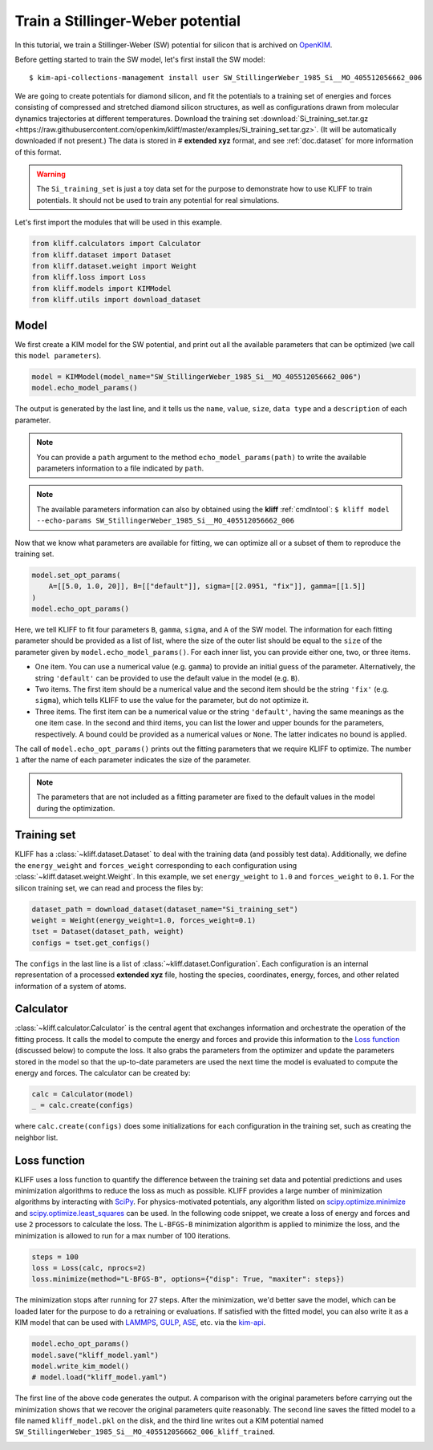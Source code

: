 
.. DO NOT EDIT.
.. THIS FILE WAS AUTOMATICALLY GENERATED BY SPHINX-GALLERY.
.. TO MAKE CHANGES, EDIT THE SOURCE PYTHON FILE:
.. "auto_examples/example_kim_SW_Si.py"
.. LINE NUMBERS ARE GIVEN BELOW.

.. only:: html

    .. note::
        :class: sphx-glr-download-link-note

        Click :ref:`here <sphx_glr_download_auto_examples_example_kim_SW_Si.py>`
        to download the full example code

.. rst-class:: sphx-glr-example-title

.. _sphx_glr_auto_examples_example_kim_SW_Si.py:


.. _tut_kim_sw:

Train a Stillinger-Weber potential
==================================

In this tutorial, we train a Stillinger-Weber (SW) potential for silicon that is archived
on OpenKIM_.

.. GENERATED FROM PYTHON SOURCE LINES 13-37

Before getting started to train the SW model, let's first install the SW model::

   $ kim-api-collections-management install user SW_StillingerWeber_1985_Si__MO_405512056662_006

.. seealso::
   This installs the model and its driver into the ``User Collection``. See
   :ref:`install_model` for more information about installing KIM models.

We are going to create potentials for diamond silicon, and fit the potentials to a
training set of energies and forces consisting of compressed and stretched diamond
silicon structures, as well as configurations drawn from molecular dynamics trajectories
at different temperatures.
Download the training set :download:`Si_training_set.tar.gz
<https://raw.githubusercontent.com/openkim/kliff/master/examples/Si_training_set.tar.gz>`.
(It will be automatically downloaded if not present.)
The data is stored in # **extended xyz** format, and see :ref:`doc.dataset` for more
information of this format.

.. warning::
   The ``Si_training_set`` is just a toy data set for the purpose to demonstrate how to
   use KLIFF to train potentials. It should not be used to train any potential for real
   simulations.

Let's first import the modules that will be used in this example.

.. GENERATED FROM PYTHON SOURCE LINES 37-45

.. code-block:: default


    from kliff.calculators import Calculator
    from kliff.dataset import Dataset
    from kliff.dataset.weight import Weight
    from kliff.loss import Loss
    from kliff.models import KIMModel
    from kliff.utils import download_dataset








.. GENERATED FROM PYTHON SOURCE LINES 46-51

Model
-----

We first create a KIM model for the SW potential, and print out all the available
parameters that can be optimized (we call this ``model parameters``).

.. GENERATED FROM PYTHON SOURCE LINES 51-56

.. code-block:: default


    model = KIMModel(model_name="SW_StillingerWeber_1985_Si__MO_405512056662_006")
    model.echo_model_params()






.. rst-class:: sphx-glr-script-out

 Out:

 .. code-block:: none

    #================================================================================
    # Available parameters to optimize.
    # Parameters in `original` space.
    # Model: SW_StillingerWeber_1985_Si__MO_405512056662_006
    #================================================================================

    name: A
    value: [15.28484792]
    size: 1

    name: B
    value: [0.60222456]
    size: 1

    name: p
    value: [4.]
    size: 1

    name: q
    value: [0.]
    size: 1

    name: sigma
    value: [2.0951]
    size: 1

    name: gamma
    value: [2.51412]
    size: 1

    name: cutoff
    value: [3.77118]
    size: 1

    name: lambda
    value: [45.5322]
    size: 1

    name: costheta0
    value: [-0.33333333]
    size: 1



    '#================================================================================\n# Available parameters to optimize.\n# Parameters in `original` space.\n# Model: SW_StillingerWeber_1985_Si__MO_405512056662_006\n#================================================================================\n\nname: A\nvalue: [15.28484792]\nsize: 1\n\nname: B\nvalue: [0.60222456]\nsize: 1\n\nname: p\nvalue: [4.]\nsize: 1\n\nname: q\nvalue: [0.]\nsize: 1\n\nname: sigma\nvalue: [2.0951]\nsize: 1\n\nname: gamma\nvalue: [2.51412]\nsize: 1\n\nname: cutoff\nvalue: [3.77118]\nsize: 1\n\nname: lambda\nvalue: [45.5322]\nsize: 1\n\nname: costheta0\nvalue: [-0.33333333]\nsize: 1\n\n'



.. GENERATED FROM PYTHON SOURCE LINES 57-71

The output is generated by the last line, and it tells us the ``name``, ``value``,
``size``, ``data type`` and a ``description`` of each parameter.

.. note::
   You can provide a ``path`` argument to the method ``echo_model_params(path)`` to
   write the available parameters information to a file indicated by ``path``.

.. note::
   The available parameters information can also by obtained using the **kliff**
   :ref:`cmdlntool`:
   ``$ kliff model --echo-params SW_StillingerWeber_1985_Si__MO_405512056662_006``

Now that we know what parameters are available for fitting, we can optimize all or a
subset of them to reproduce the training set.

.. GENERATED FROM PYTHON SOURCE LINES 71-78

.. code-block:: default


    model.set_opt_params(
        A=[[5.0, 1.0, 20]], B=[["default"]], sigma=[[2.0951, "fix"]], gamma=[[1.5]]
    )
    model.echo_opt_params()






.. rst-class:: sphx-glr-script-out

 Out:

 .. code-block:: none

    #================================================================================
    # Model parameters that are optimized.
    # Note that the parameters are in the transformed space if 
    # `params_transform` is provided when instantiating the model.
    #================================================================================

    A 1
      5.0000000000000000e+00   1.0000000000000000e+00   2.0000000000000000e+01 

    B 1
      6.0222455840000000e-01 

    sigma 1
      2.0951000000000000e+00 fix 

    gamma 1
      1.5000000000000000e+00 



    '#================================================================================\n# Model parameters that are optimized.\n# Note that the parameters are in the transformed space if \n# `params_transform` is provided when instantiating the model.\n#================================================================================\n\nA 1\n  5.0000000000000000e+00   1.0000000000000000e+00   2.0000000000000000e+01 \n\nB 1\n  6.0222455840000000e-01 \n\nsigma 1\n  2.0951000000000000e+00 fix \n\ngamma 1\n  1.5000000000000000e+00 \n\n'



.. GENERATED FROM PYTHON SOURCE LINES 79-115

Here, we tell KLIFF to fit four parameters ``B``, ``gamma``, ``sigma``, and ``A`` of the
SW model. The information for each fitting parameter should be provided as a list of
list, where the size of the outer list should be equal to the ``size`` of the parameter
given by ``model.echo_model_params()``. For each inner list, you can provide either one,
two, or three items.

- One item. You can use a numerical value (e.g. ``gamma``) to provide an initial guess
  of the parameter. Alternatively, the string ``'default'`` can be provided to use the
  default value in the model (e.g. ``B``).

- Two items. The first item should be a numerical value and the second item should be
  the string ``'fix'`` (e.g. ``sigma``), which tells KLIFF to use the value for the
  parameter, but do not optimize it.

- Three items. The first item can be a numerical value or the string ``'default'``,
  having the same meanings as the one item case. In the second and third items, you can
  list the lower and upper bounds for the parameters, respectively. A bound could be
  provided as a numerical values or ``None``. The latter indicates no bound is applied.

The call of ``model.echo_opt_params()`` prints out the fitting parameters that we
require KLIFF to optimize. The number ``1`` after the name of each parameter indicates
the size of the parameter.

.. note::
   The parameters that are not included as a fitting parameter are fixed to the default
   values in the model during the optimization.


Training set
------------

KLIFF has a :class:`~kliff.dataset.Dataset` to deal with the training data (and possibly
test data). Additionally, we define the ``energy_weight`` and ``forces_weight``
corresponding to each configuration using :class:`~kliff.dataset.weight.Weight`. In
this example, we set ``energy_weight`` to ``1.0`` and ``forces_weight`` to ``0.1``.
For the silicon training set, we can read and process the files by:

.. GENERATED FROM PYTHON SOURCE LINES 115-122

.. code-block:: default


    dataset_path = download_dataset(dataset_name="Si_training_set")
    weight = Weight(energy_weight=1.0, forces_weight=0.1)
    tset = Dataset(dataset_path, weight)
    configs = tset.get_configs()






.. rst-class:: sphx-glr-script-out

 Out:

 .. code-block:: none

    2022-04-28 11:03:34.898 | INFO     | kliff.dataset.dataset:_read:397 - 1000 configurations read from /Users/mjwen/Applications/kliff/examples/Si_training_set




.. GENERATED FROM PYTHON SOURCE LINES 123-139

The ``configs`` in the last line is a list of :class:`~kliff.dataset.Configuration`.
Each configuration is an internal representation of a processed **extended xyz** file,
hosting the species, coordinates, energy, forces, and other related information of a
system of atoms.


Calculator
----------

:class:`~kliff.calculator.Calculator` is the central agent that exchanges information
and orchestrate the operation of the fitting process. It calls the model to compute the
energy and forces and provide this information to the `Loss function`_ (discussed below)
to compute the loss. It also grabs the parameters from the optimizer and update the
parameters stored in the model so that the up-to-date parameters are used the next time
the model is evaluated to compute the energy and forces. The calculator can be created
by:

.. GENERATED FROM PYTHON SOURCE LINES 139-144

.. code-block:: default


    calc = Calculator(model)
    _ = calc.create(configs)






.. rst-class:: sphx-glr-script-out

 Out:

 .. code-block:: none

    2022-04-28 11:03:38.460 | INFO     | kliff.calculators.calculator:create:107 - Create calculator for 1000 configurations.




.. GENERATED FROM PYTHON SOURCE LINES 145-160

where ``calc.create(configs)`` does some initializations for each
configuration in the training set, such as creating the neighbor list.


Loss function
-------------

KLIFF uses a loss function to quantify the difference between the training set data and
potential predictions and uses minimization algorithms to reduce the loss as much as
possible. KLIFF provides a large number of minimization algorithms by interacting with
SciPy_. For physics-motivated potentials, any algorithm listed on
`scipy.optimize.minimize`_ and `scipy.optimize.least_squares`_ can be used. In the
following code snippet, we create a loss of energy and forces and use ``2`` processors
to calculate the loss. The ``L-BFGS-B`` minimization algorithm is applied to minimize
the loss, and the minimization is allowed to run for a max number of 100 iterations.

.. GENERATED FROM PYTHON SOURCE LINES 160-166

.. code-block:: default


    steps = 100
    loss = Loss(calc, nprocs=2)
    loss.minimize(method="L-BFGS-B", options={"disp": True, "maxiter": steps})






.. rst-class:: sphx-glr-script-out

 Out:

 .. code-block:: none

    2022-04-28 11:03:38.462 | INFO     | kliff.loss:minimize:290 - Start minimization using method: L-BFGS-B.
    2022-04-28 11:03:38.462 | INFO     | kliff.loss:_scipy_optimize:406 - Running in multiprocessing mode with 2 processes.
    2022-04-28 11:05:36.267 | INFO     | kliff.loss:minimize:292 - Finish minimization using method: L-BFGS-B.

          fun: 0.6940780132834561
     hess_inv: <3x3 LbfgsInvHessProduct with dtype=float64>
          jac: array([-3.65263345e-06,  1.88971060e-04,  3.90798507e-06])
      message: 'CONVERGENCE: REL_REDUCTION_OF_F_<=_FACTR*EPSMCH'
         nfev: 180
          nit: 36
         njev: 45
       status: 0
      success: True
            x: array([14.93863664,  0.58740288,  2.20146242])



.. GENERATED FROM PYTHON SOURCE LINES 167-171

The minimization stops after running for 27 steps.  After the minimization, we'd better
save the model, which can be loaded later for the purpose to do a retraining or
evaluations. If satisfied with the fitted model, you can also write it as a KIM model
that can be used with LAMMPS_, GULP_, ASE_, etc. via the kim-api_.

.. GENERATED FROM PYTHON SOURCE LINES 171-178

.. code-block:: default


    model.echo_opt_params()
    model.save("kliff_model.yaml")
    model.write_kim_model()
    # model.load("kliff_model.yaml")






.. rst-class:: sphx-glr-script-out

 Out:

 .. code-block:: none

    #================================================================================
    # Model parameters that are optimized.
    # Note that the parameters are in the transformed space if 
    # `params_transform` is provided when instantiating the model.
    #================================================================================

    A 1
      1.4938636641779590e+01   1.0000000000000000e+00   2.0000000000000000e+01 

    B 1
      5.8740288227791959e-01 

    sigma 1
      2.0951000000000000e+00 fix 

    gamma 1
      2.2014624192566941e+00 


    2022-04-28 11:05:36.291 | INFO     | kliff.models.kim:write_kim_model:695 - KLIFF trained model write to `/Users/mjwen/Applications/kliff/examples/SW_StillingerWeber_1985_Si__MO_405512056662_006_kliff_trained`




.. GENERATED FROM PYTHON SOURCE LINES 179-197

The first line of the above code generates the output.  A comparison with the original
parameters before carrying out the minimization shows that we recover the original
parameters quite reasonably. The second line saves the fitted model to a file named
``kliff_model.pkl`` on the disk, and the third line writes out a KIM potential named
``SW_StillingerWeber_1985_Si__MO_405512056662_006_kliff_trained``.

.. seealso::
   For information about how to load a saved model, see :ref:`doc.modules`.


.. _OpenKIM: https://openkim.org
.. _SciPy: https://scipy.org
.. _scipy.optimize.minimize: https://docs.scipy.org/doc/scipy/reference/generated/scipy.optimize.minimize.html
.. _scipy.optimize.least_squares: https://docs.scipy.org/doc/scipy/reference/generated/scipy.optimize.least_squares.html
.. _kim-api: https://openkim.org/kim-api/
.. _LAMMPS: https://lammps.sandia.gov
.. _GULP: http://gulp.curtin.edu.au/gulp/
.. _ASE: https://wiki.fysik.dtu.dk/ase/


.. rst-class:: sphx-glr-timing

   **Total running time of the script:** ( 2 minutes  4.046 seconds)


.. _sphx_glr_download_auto_examples_example_kim_SW_Si.py:


.. only :: html

 .. container:: sphx-glr-footer
    :class: sphx-glr-footer-example



  .. container:: sphx-glr-download sphx-glr-download-python

     :download:`Download Python source code: example_kim_SW_Si.py <example_kim_SW_Si.py>`



  .. container:: sphx-glr-download sphx-glr-download-jupyter

     :download:`Download Jupyter notebook: example_kim_SW_Si.ipynb <example_kim_SW_Si.ipynb>`


.. only:: html

 .. rst-class:: sphx-glr-signature

    `Gallery generated by Sphinx-Gallery <https://sphinx-gallery.github.io>`_
